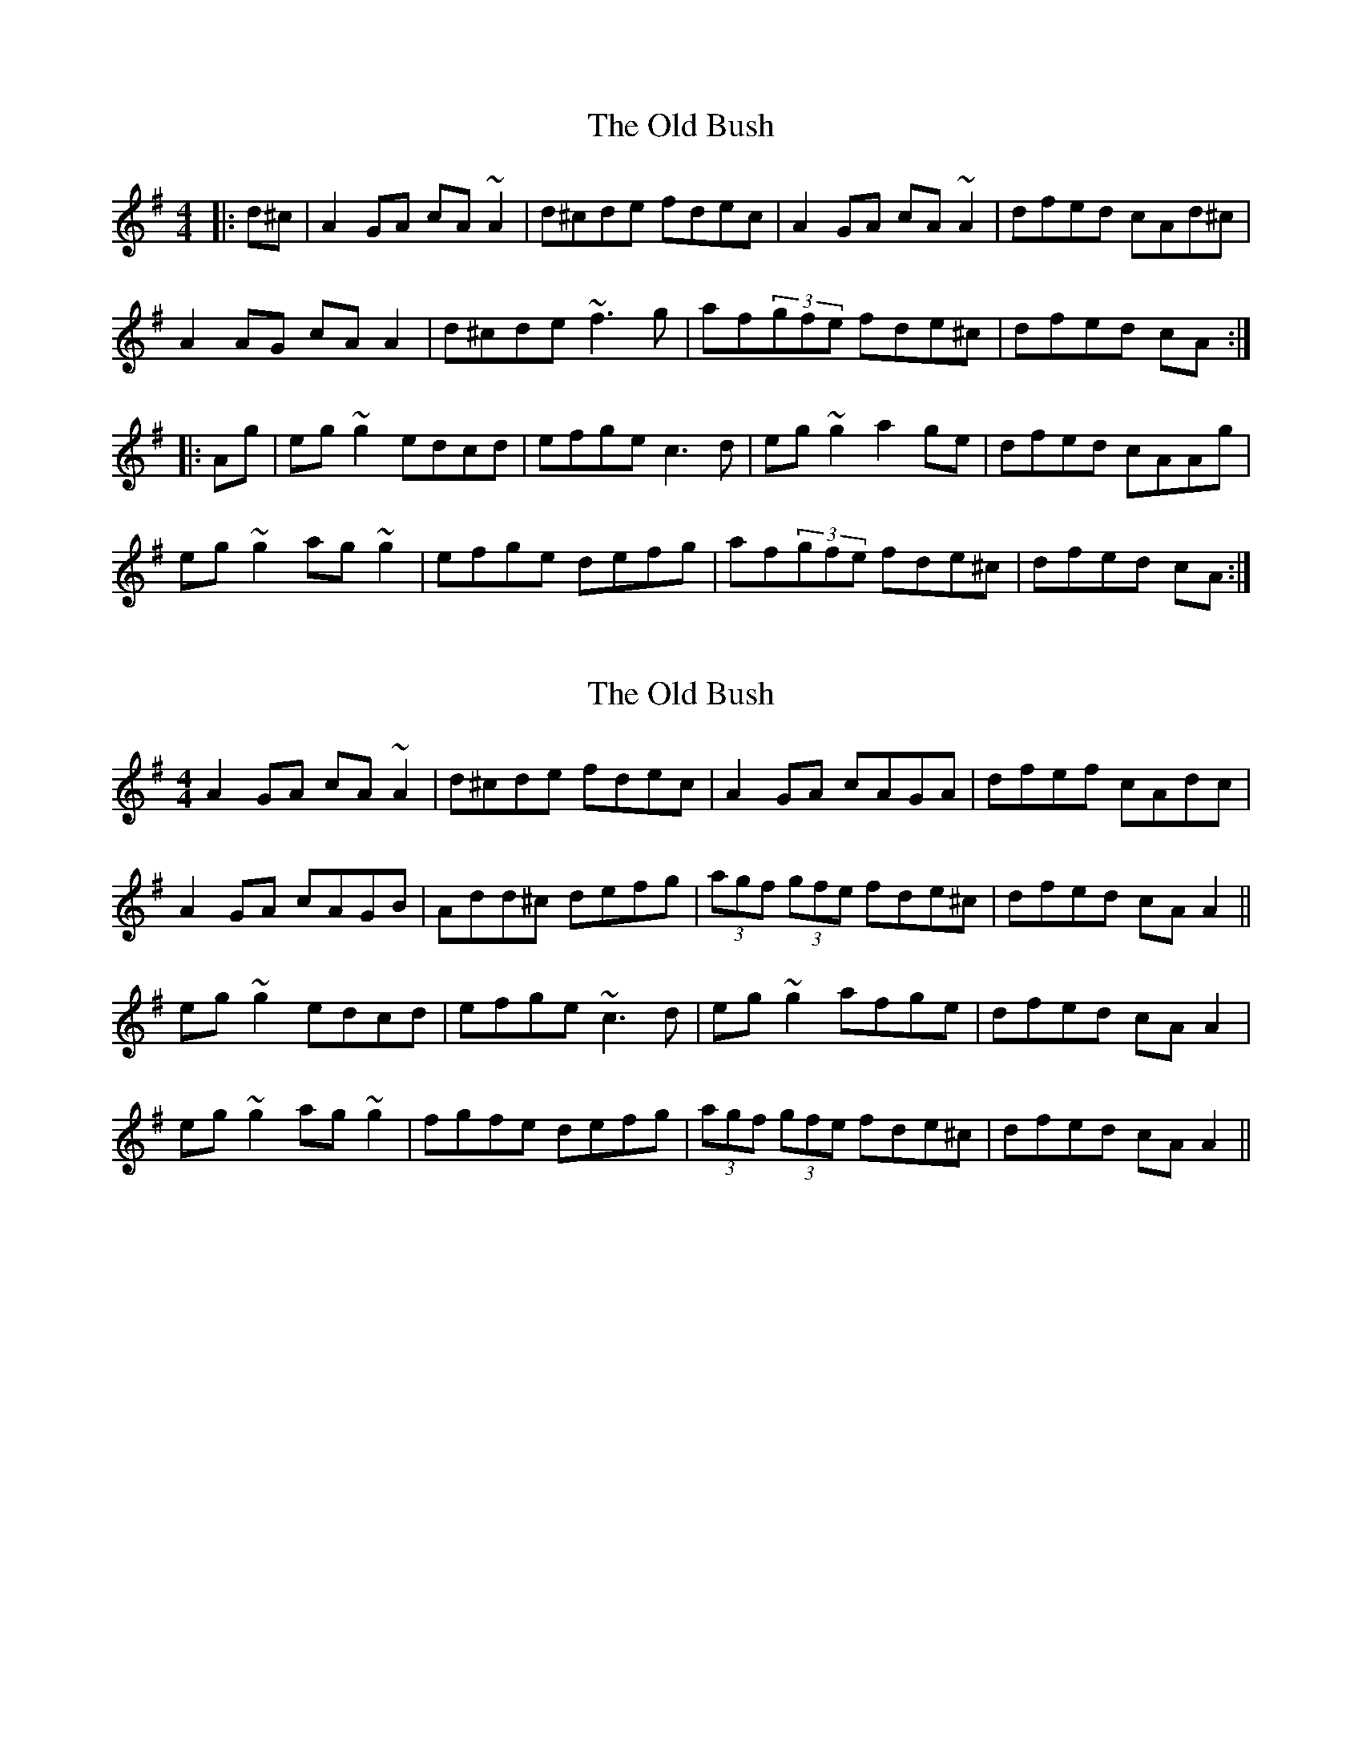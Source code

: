 X: 1
T: Old Bush, The
Z: gian marco
S: https://thesession.org/tunes/1499#setting1499
R: reel
M: 4/4
L: 1/8
K: Dmix
|:d^c|A2GA cA~A2|d^cde fdec|A2GA cA~A2|dfed cAd^c|
A2AG cAA2|d^cde ~f3g|af(3gfe fde^c|dfed cA:|
|:Ag|eg~g2 edcd|efge c3d|eg~g2 a2ge|dfed cAAg|
eg~g2 ag~g2|efge defg|af(3gfe fde^c|dfed cA:|
X: 2
T: Old Bush, The
Z: drone
S: https://thesession.org/tunes/1499#setting14891
R: reel
M: 4/4
L: 1/8
K: Dmix
A2 GA cA ~A2 | d^cde fdec | A2 GA cAGA | dfef cAdc |A2 GA cAGB | Add^c defg | (3agf (3gfe fde^c | dfed cA A2 ||eg ~g2 edcd | efge ~c3 d | eg ~g2 afge | dfed cA A2 |eg ~g2 ag ~g2 | fgfe defg | (3agf (3gfe fde^c | dfed cA A2 ||
X: 3
T: Old Bush, The
Z: CreadurMawnOrganig
S: https://thesession.org/tunes/1499#setting14892
R: reel
M: 4/4
L: 1/8
K: Dmix
|:Am - - - | D - - - |Am - - - | D - - - |Am - - - | D - - - | D - - - | D - Am - :| |:C - - - |C - - - |C - Am - |D - Am - |C - - - |A(m) - D - |D - - -|D - Am - :|C - - - |D - - - |D - - -|D - Am - :|
X: 4
T: Old Bush, The
Z: JACKB
S: https://thesession.org/tunes/1499#setting23587
R: reel
M: 4/4
L: 1/8
K: Dmix
|:AAGA cA A2|dcde fdec|AAGA cA A2|dfed cAdc|
A2 GA cA A2|dcde fd (3efg|afge fdec|dfed cAdc|
{G}A2 GA cA A2|dcde fdec|A2 GA cA A2|dfed cAdc|
{G}A2 GA cA A2|Dcde fd (3efg|af (3gfe fdec|dfed cA A2||
|:eg g2 ed (3Bcd|efge c3d|eg g2 afge|dfed cA A2|
eg g2 ag g2|fdec defg|af (3gfe fdec|dfed cA A2|
eg g2 ed (3Bcd|efge c3d|eg g2 afge|dfed cA A2|
eg g2 agbg|fd (3Bcd ed (3efg|af (3gfe fdec|dfed cAcd||
|:A3B cA A2|(3Bcd de fdec|A2 GA cA A2|(3Bcd ed cAdc|
ADGA cA A2|Dcde fd (3efg|afge fdec|dfed cAdc|
{G}A2 DA cA A2|Dcde fdec|A2 DA cA A2|DdcA GcAG|
A3B cA A2|D2 de fd (3efg|af (3gfe fdec|dfed cA A2||
|:g3e dG (3Bcd|efge c3d|eggg aage|dfed cA A2|
eg g2 agbg|fded (3Bcd fg|af (3gfe fdec|dfed (3Bcd ef|
g3e dG (3Bcd|efge (c4|c)fge fage|dfed cA A2|
eg g2 agbg|fd ed (3Bcd (3efg|af (3gfe fdec|dfed cAcd||
|:gA GA cA A2|Dcde fdec|ADGA cA A2|ADGA (3Bcd BG|
A2 GA cA A2|(3Bcd eA fA g2|abga fgef|dfed cAdc|
{G}A2 GA cA A2|(3Bcd de fdec|ADGA cA A2|(3Bcd ed cAdc|
GAAB cA A2|D2 de fd (3efg|df (3gfe fdec|dfed cdef||
|:g3e dG (3Bcd|efge (c4|c)fge g2 fage|dfed cA A2|
eg g2 agbg|fded (3Bcd fg|af (3gfe fdec|dfed cA A2|
eg g2 ed (3Bcd|efge c3d|eg g2 abge|dfed cA A2|
eg g2 agbg|fded (3Bcd fg|af (3gfe fdec|dfed cAdc||
X: 5
T: Old Bush, The
Z: janglecrow
S: https://thesession.org/tunes/1499#setting26150
R: reel
M: 4/4
L: 1/8
K: Dmix
A2GA cA~A2|d^cde fde=c|A2GA cA~A2|dfed cAdc|
A2GA cA~A2|d^cde ~f3g|afge fde^c|1 dfed cAdc:|2 dfed cA~A2||
|:eg~g2 edcd|egge c3d|eg~g2 afge|dfed cA~A2|
eg~g2 ag~g2|egge defg|afge fde^c|1 dfed cA~A2:|2 dfed cAdc||

